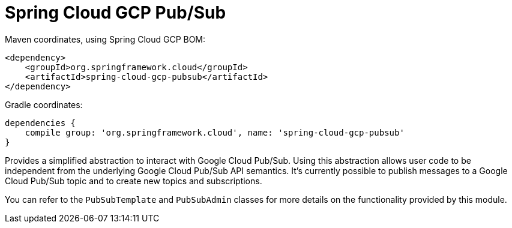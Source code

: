 = Spring Cloud GCP Pub/Sub

Maven coordinates, using Spring Cloud GCP BOM:

[source,xml]
----
<dependency>
    <groupId>org.springframework.cloud</groupId>
    <artifactId>spring-cloud-gcp-pubsub</artifactId>
</dependency>
----

Gradle coordinates:

[source]
----
dependencies {
    compile group: 'org.springframework.cloud', name: 'spring-cloud-gcp-pubsub'
}
----


Provides a simplified abstraction to interact with Google Cloud Pub/Sub. Using this abstraction
allows user code to be independent from the underlying Google Cloud Pub/Sub API semantics. It's
currently possible to publish messages to a Google Cloud Pub/Sub topic and to create new topics and
subscriptions.

You can refer to the `PubSubTemplate` and `PubSubAdmin` classes for more details on the
functionality provided by this module.
